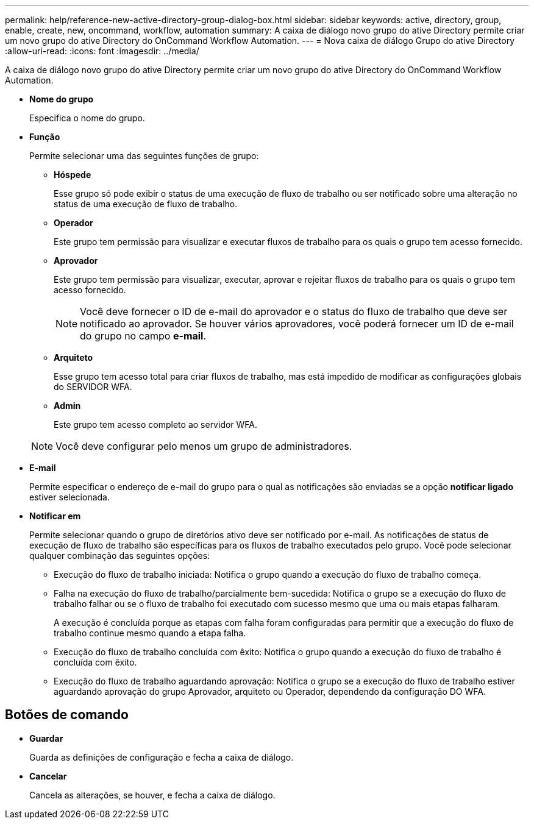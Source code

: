 ---
permalink: help/reference-new-active-directory-group-dialog-box.html 
sidebar: sidebar 
keywords: active, directory, group, enable, create, new, oncommand, workflow, automation 
summary: A caixa de diálogo novo grupo do ative Directory permite criar um novo grupo do ative Directory do OnCommand Workflow Automation. 
---
= Nova caixa de diálogo Grupo do ative Directory
:allow-uri-read: 
:icons: font
:imagesdir: ../media/


[role="lead"]
A caixa de diálogo novo grupo do ative Directory permite criar um novo grupo do ative Directory do OnCommand Workflow Automation.

* *Nome do grupo*
+
Especifica o nome do grupo.

* *Função*
+
Permite selecionar uma das seguintes funções de grupo:

+
** *Hóspede*
+
Esse grupo só pode exibir o status de uma execução de fluxo de trabalho ou ser notificado sobre uma alteração no status de uma execução de fluxo de trabalho.

** *Operador*
+
Este grupo tem permissão para visualizar e executar fluxos de trabalho para os quais o grupo tem acesso fornecido.

** *Aprovador*
+
Este grupo tem permissão para visualizar, executar, aprovar e rejeitar fluxos de trabalho para os quais o grupo tem acesso fornecido.

+

NOTE: Você deve fornecer o ID de e-mail do aprovador e o status do fluxo de trabalho que deve ser notificado ao aprovador. Se houver vários aprovadores, você poderá fornecer um ID de e-mail do grupo no campo *e-mail*.

** *Arquiteto*
+
Esse grupo tem acesso total para criar fluxos de trabalho, mas está impedido de modificar as configurações globais do SERVIDOR WFA.

** *Admin*
+
Este grupo tem acesso completo ao servidor WFA.

+

NOTE: Você deve configurar pelo menos um grupo de administradores.



* *E-mail*
+
Permite especificar o endereço de e-mail do grupo para o qual as notificações são enviadas se a opção *notificar ligado* estiver selecionada.

* *Notificar em*
+
Permite selecionar quando o grupo de diretórios ativo deve ser notificado por e-mail. As notificações de status de execução de fluxo de trabalho são específicas para os fluxos de trabalho executados pelo grupo. Você pode selecionar qualquer combinação das seguintes opções:

+
** Execução do fluxo de trabalho iniciada: Notifica o grupo quando a execução do fluxo de trabalho começa.
** Falha na execução do fluxo de trabalho/parcialmente bem-sucedida: Notifica o grupo se a execução do fluxo de trabalho falhar ou se o fluxo de trabalho foi executado com sucesso mesmo que uma ou mais etapas falharam.
+
A execução é concluída porque as etapas com falha foram configuradas para permitir que a execução do fluxo de trabalho continue mesmo quando a etapa falha.

** Execução do fluxo de trabalho concluída com êxito: Notifica o grupo quando a execução do fluxo de trabalho é concluída com êxito.
** Execução do fluxo de trabalho aguardando aprovação: Notifica o grupo se a execução do fluxo de trabalho estiver aguardando aprovação do grupo Aprovador, arquiteto ou Operador, dependendo da configuração DO WFA.






== Botões de comando

* *Guardar*
+
Guarda as definições de configuração e fecha a caixa de diálogo.

* *Cancelar*
+
Cancela as alterações, se houver, e fecha a caixa de diálogo.


